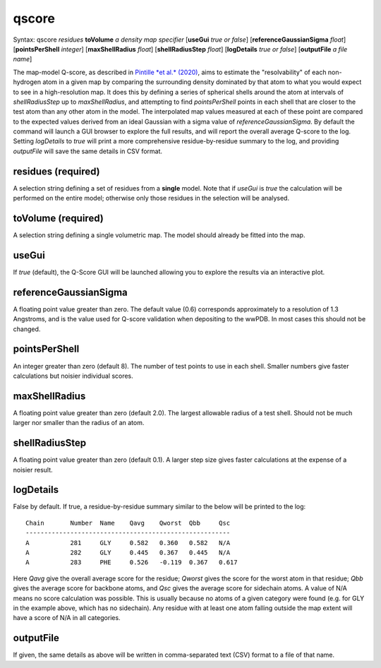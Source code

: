 .. _qscore:

qscore
======

Syntax: qscore *residues* **toVolume** *a density map specifier* 
[**useGui** *true or false*] [**referenceGaussianSigma** *float*] 
[**pointsPerShell** *integer*] [**maxShellRadius** *float*] 
[**shellRadiusStep** *float*] [**logDetails** *true or false*] 
[**outputFile** *a file name*]

The map-model Q-score, as described in `Pintille *et al.* (2020)`__,
aims to estimate the "resolvability" of each non-hydrogen atom in a given
map by comparing the surrounding density dominated by that atom to what 
you would expect to see in a high-resolution map. It does this by defining
a series of spherical shells around the atom at intervals of *shellRadiusStep*
up to *maxShellRadius*, and attempting to find *pointsPerShell* points in each 
shell that are closer to the test atom than any other atom in the model. 
The interpolated map values measured at each of these point are compared to 
the expected values derived from an ideal Gaussian with a sigma value of
*referenceGaussianSigma*. By default the command will launch a GUI browser 
to explore the full results, and will report the overall average 
Q-score to the log. Setting *logDetails* to *true* will print a more 
comprehensive residue-by-residue summary to the log, and providing 
*outputFile* will save the same details in CSV format.

__ https://www.nature.com/articles/s41592-020-0731-1

**residues** (required)
-----------------------

A selection string defining a set of residues from a **single** model.
Note that if *useGui* is *true* the calculation will be performed on the 
entire model; otherwise only those residues in the selection will be 
analysed.

**toVolume** (required)
-----------------------

A selection string defining a single volumetric map. The model should 
already be fitted into the map.

**useGui**
----------

If *true* (default), the Q-Score GUI will be launched allowing you to 
explore the results via an interactive plot.

**referenceGaussianSigma**
--------------------------

A floating point value greater than zero. The default value (0.6) 
corresponds approximately to a resolution of 1.3 Angstroms, and is 
the value used for Q-score validation when depositing to the wwPDB.
In most cases this should not be changed.

**pointsPerShell**
------------------

An integer greater than zero (default 8). The number of test points 
to use in each shell. Smaller numbers give faster calculations but 
noisier individual scores.

**maxShellRadius**
------------------

A floating point value greater than zero (default 2.0). The largest 
allowable radius of a test shell. Should not be much larger nor smaller 
than the radius of an atom.

**shellRadiusStep**
-------------------

A floating point value greater than zero (default 0.1). A larger step 
size gives faster calculations at the expense of a noisier result.

**logDetails**
--------------

False by default. If true, a residue-by-residue summary similar to the 
below will be printed to the log::

    Chain	Number	Name	Qavg	Qworst	Qbb	Qsc
    -------------------------------------------------------
    A   	281  	GLY 	0.582	0.360	0.582	N/A
    A   	282  	GLY 	0.445	0.367	0.445	N/A
    A   	283  	PHE 	0.526	-0.119	0.367	0.617

Here *Qavg* give the overall average score for the residue; *Qworst*
gives the score for the worst atom in that residue; *Qbb* gives the 
average score for backbone atoms, and *Qsc* gives the average score 
for sidechain atoms. A value of N/A means no score calculation was 
possible. This is usually because no atoms of a given category were 
found (e.g. for GLY in the example above, which has no sidechain). 
Any residue with at least one atom falling outside the map extent 
will have a score of N/A in all categories.

**outputFile**
---------------

If given, the same details as above will be written in comma-separated 
text (CSV) format to a file of that name.